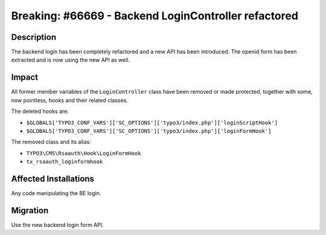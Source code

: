 =====================================================
Breaking: #66669 - Backend LoginController refactored
=====================================================

Description
===========

The backend login has been completely refactored and a new API has been introduced.
The openid form has been extracted and is now using the new API as well.


Impact
======

All former member variables of the  ``LoginController`` class have been removed or made protected, together with
some, now pointless, hooks and their related classes.

The deleted hooks are:

- ``$GLOBALS['TYPO3_CONF_VARS']['SC_OPTIONS']['typo3/index.php']['loginScriptHook']``
- ``$GLOBALS['TYPO3_CONF_VARS']['SC_OPTIONS']['typo3/index.php']['loginFormHook']``

The removed class and its alias:

- ``TYPO3\CMS\Rsaauth\Hook\LoginFormHook``
- ``tx_rsaauth_loginformhook``


Affected Installations
======================

Any code manipulating the BE login.


Migration
=========

Use the new backend login form API.
